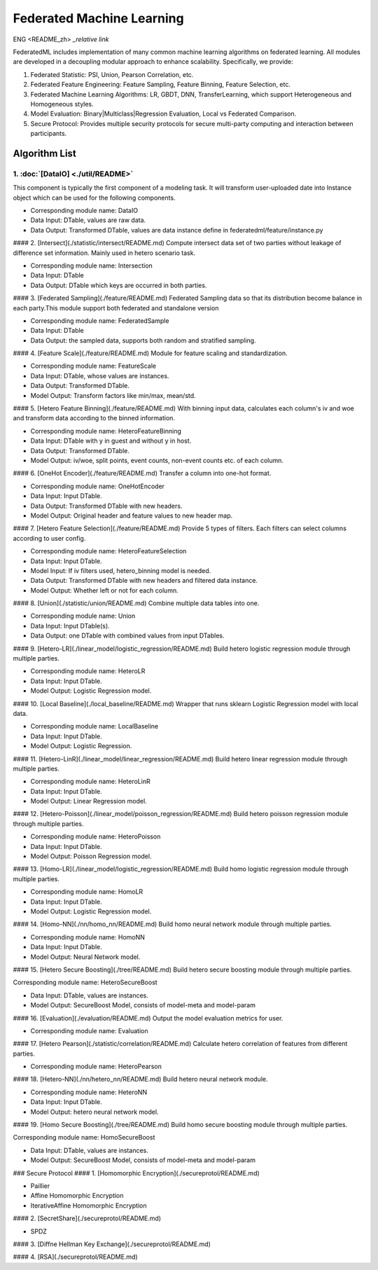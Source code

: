 
Federated Machine Learning
==========================
ENG <README_zh> `_relative link`

.. _relative link: README_zh.rst

FederatedML includes implementation of many common machine learning algorithms on federated learning. All modules are developed in a decoupling modular approach to enhance scalability. Specifically, we provide:

1. Federated Statistic: PSI, Union, Pearson Correlation, etc.

2. Federated Feature Engineering: Feature Sampling, Feature Binning, Feature Selection, etc.

3. Federated Machine Learning Algorithms: LR, GBDT, DNN, TransferLearning, which support Heterogeneous and Homogeneous styles.

4. Model Evaluation: Binary|Multiclass|Regression Evaluation, Local vs Federated Comparison.

5. Secure Protocol: Provides multiple security protocols for secure multi-party computing and interaction between participants.

.. image:: ../doc/images/federatedml_structure.png
   :width: 800
   :alt: federatedml structure

Algorithm List
--------------



1. :doc:`[DataIO] <./util/README>`
^^^^^^^^^^^^^^^^^^^^^^^^^^^^^^^^^^

This component is typically the first component of a modeling task. It will transform user-uploaded date into Instance object which can be used for the following components.

- Corresponding module name: DataIO

- Data Input: DTable, values are raw data.
- Data Output: Transformed DTable, values are data instance define in federatedml/feature/instance.py


#### 2. [Intersect](./statistic/intersect/README.md)
Compute intersect data set of two parties without leakage of difference set information. Mainly used in hetero scenario task.

- Corresponding module name: Intersection

- Data Input: DTable
- Data Output: DTable which keys are occurred in both parties.


#### 3. [Federated Sampling](./feature/README.md)
Federated Sampling data so that its distribution become balance in each party.This module support both federated and standalone version

- Corresponding module name: FederatedSample

- Data Input: DTable
- Data Output: the sampled data, supports both random and stratified sampling.


#### 4. [Feature Scale](./feature/README.md)
Module for feature scaling and standardization.

- Corresponding module name: FeatureScale

- Data Input: DTable, whose values are instances.
- Data Output: Transformed DTable.
- Model Output: Transform factors like min/max, mean/std.


#### 5. [Hetero Feature Binning](./feature/README.md)
With binning input data, calculates each column's iv and woe and transform data according to the binned information.

- Corresponding module name: HeteroFeatureBinning

- Data Input: DTable with y in guest and without y in host.
- Data Output: Transformed DTable.
- Model Output: iv/woe, split points, event counts, non-event counts etc. of each column.


#### 6. [OneHot Encoder](./feature/README.md)
Transfer a column into one-hot format.

- Corresponding module name: OneHotEncoder
- Data Input: Input DTable.
- Data Output: Transformed DTable with new headers.
- Model Output: Original header and feature values to new header map.


#### 7. [Hetero Feature Selection](./feature/README.md)
Provide 5 types of filters. Each filters can select columns according to user config.

- Corresponding module name: HeteroFeatureSelection
- Data Input: Input DTable.
- Model Input: If iv filters used, hetero_binning model is needed.
- Data Output: Transformed DTable with new headers and filtered data instance.
- Model Output: Whether left or not for each column.


#### 8. [Union](./statistic/union/README.md)
Combine multiple data tables into one.

- Corresponding module name: Union
- Data Input: Input DTable(s).
- Data Output: one DTable with combined values from input DTables.


#### 9. [Hetero-LR](./linear_model/logistic_regression/README.md)
Build hetero logistic regression module through multiple parties.

- Corresponding module name: HeteroLR
- Data Input: Input DTable.
- Model Output: Logistic Regression model.


#### 10. [Local Baseline](./local_baseline/README.md)
Wrapper that runs sklearn Logistic Regression model with local data.

- Corresponding module name: LocalBaseline
- Data Input: Input DTable.
- Model Output: Logistic Regression.


#### 11. [Hetero-LinR](./linear_model/linear_regression/README.md)
Build hetero linear regression module through multiple parties.

- Corresponding module name: HeteroLinR
- Data Input: Input DTable.
- Model Output: Linear Regression model.


#### 12. [Hetero-Poisson](./linear_model/poisson_regression/README.md)
Build hetero poisson regression module through multiple parties.

- Corresponding module name: HeteroPoisson
- Data Input: Input DTable.
- Model Output: Poisson Regression model.


#### 13. [Homo-LR](./linear_model/logistic_regression/README.md)
Build homo logistic regression module through multiple parties.

- Corresponding module name: HomoLR
- Data Input: Input DTable.
- Model Output: Logistic Regression model.


#### 14. [Homo-NN](./nn/homo_nn/README.md)
Build homo neural network module through multiple parties.

- Corresponding module name: HomoNN
- Data Input: Input DTable.
- Model Output: Neural Network model.


#### 15. [Hetero Secure Boosting](./tree/README.md)
Build hetero secure boosting module through multiple parties.

Corresponding module name: HeteroSecureBoost

- Data Input: DTable, values are instances.
- Model Output: SecureBoost Model, consists of model-meta and model-param


#### 16. [Evaluation](./evaluation/README.md)
Output the model evaluation metrics for user.

- Corresponding module name: Evaluation


#### 17. [Hetero Pearson](./statistic/correlation/README.md)
Calculate hetero correlation of features from different parties.

- Corresponding module name: HeteroPearson


#### 18. [Hetero-NN](./nn/hetero_nn/README.md)
Build hetero neural network module.

- Corresponding module name: HeteroNN
- Data Input: Input DTable.
- Model Output: hetero neural network model.

#### 19. [Homo Secure Boosting](./tree/README.md)
Build homo secure boosting module through multiple parties.

Corresponding module name: HomoSecureBoost

- Data Input: DTable, values are instances.
- Model Output: SecureBoost Model, consists of model-meta and model-param

### Secure Protocol
#### 1. [Homomorphic Encryption](./secureprotol/README.md)

- Paillier
- Affine Homomorphic Encryption
- IterativeAffine Homomorphic Encryption

#### 2. [SecretShare](./secureprotol/README.md)

- SPDZ

#### 3. [Diffne Hellman Key Exchange](./secureprotol/README.md)


#### 4. [RSA](./secureprotol/README.md)
